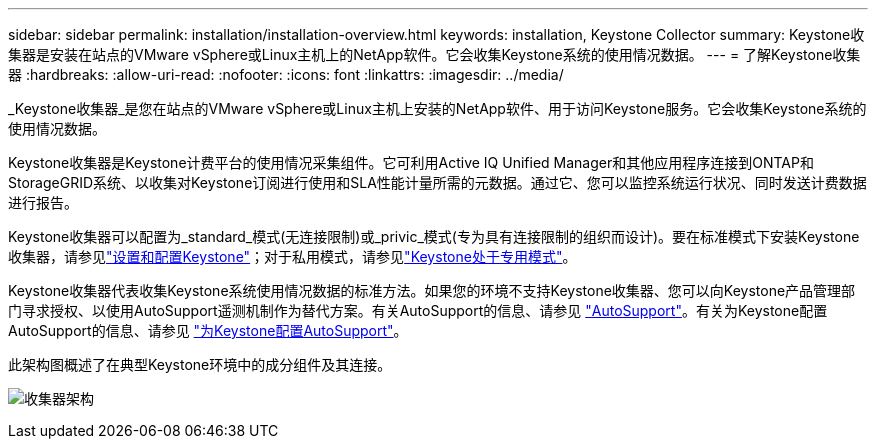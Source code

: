 ---
sidebar: sidebar 
permalink: installation/installation-overview.html 
keywords: installation, Keystone Collector 
summary: Keystone收集器是安装在站点的VMware vSphere或Linux主机上的NetApp软件。它会收集Keystone系统的使用情况数据。 
---
= 了解Keystone收集器
:hardbreaks:
:allow-uri-read: 
:nofooter: 
:icons: font
:linkattrs: 
:imagesdir: ../media/


[role="lead"]
_Keystone收集器_是您在站点的VMware vSphere或Linux主机上安装的NetApp软件、用于访问Keystone服务。它会收集Keystone系统的使用情况数据。

Keystone收集器是Keystone计费平台的使用情况采集组件。它可利用Active IQ Unified Manager和其他应用程序连接到ONTAP和StorageGRID系统、以收集对Keystone订阅进行使用和SLA性能计量所需的元数据。通过它、您可以监控系统运行状况、同时发送计费数据进行报告。

Keystone收集器可以配置为_standard_模式(无连接限制)或_privic_模式(专为具有连接限制的组织而设计)。要在标准模式下安装Keystone收集器，请参见link:../installation/vapp-prereqs.html["设置和配置Keystone"]；对于私用模式，请参见link:../dark-sites/overview.html["Keystone处于专用模式"]。

Keystone收集器代表收集Keystone系统使用情况数据的标准方法。如果您的环境不支持Keystone收集器、您可以向Keystone产品管理部门寻求授权、以使用AutoSupport遥测机制作为替代方案。有关AutoSupport的信息、请参见 https://docs.netapp.com/us-en/active-iq/concept_autosupport.html["AutoSupport"^]。有关为Keystone配置AutoSupport的信息、请参见 link:../installation/asup-config.html["为Keystone配置AutoSupport"]。

此架构图概述了在典型Keystone环境中的成分组件及其连接。

image:collector-arch.png["收集器架构"]
